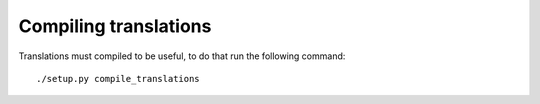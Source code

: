 .. _translation:


Compiling translations
======================

Translations must compiled to be useful, to do that run the following command::

  ./setup.py compile_translations
